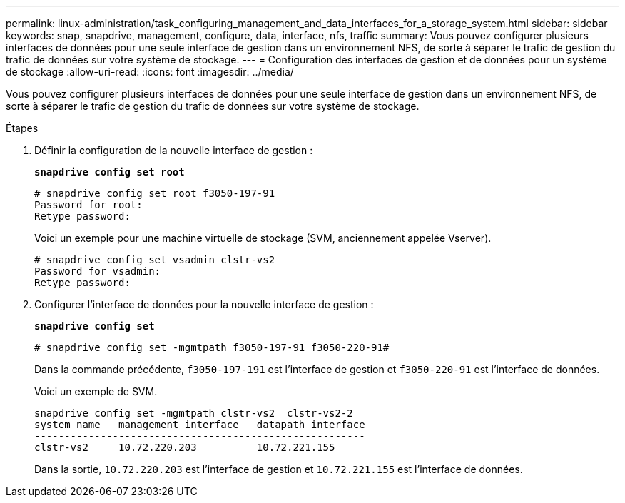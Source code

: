 ---
permalink: linux-administration/task_configuring_management_and_data_interfaces_for_a_storage_system.html 
sidebar: sidebar 
keywords: snap, snapdrive, management, configure, data, interface, nfs, traffic 
summary: Vous pouvez configurer plusieurs interfaces de données pour une seule interface de gestion dans un environnement NFS, de sorte à séparer le trafic de gestion du trafic de données sur votre système de stockage. 
---
= Configuration des interfaces de gestion et de données pour un système de stockage
:allow-uri-read: 
:icons: font
:imagesdir: ../media/


[role="lead"]
Vous pouvez configurer plusieurs interfaces de données pour une seule interface de gestion dans un environnement NFS, de sorte à séparer le trafic de gestion du trafic de données sur votre système de stockage.

.Étapes
. Définir la configuration de la nouvelle interface de gestion :
+
`*snapdrive config set root*`

+
[listing]
----
# snapdrive config set root f3050-197-91
Password for root:
Retype password:
----
+
Voici un exemple pour une machine virtuelle de stockage (SVM, anciennement appelée Vserver).

+
[listing]
----
# snapdrive config set vsadmin clstr-vs2
Password for vsadmin:
Retype password:
----
. Configurer l'interface de données pour la nouvelle interface de gestion :
+
`*snapdrive config set*`

+
[listing]
----
# snapdrive config set -mgmtpath f3050-197-91 f3050-220-91#
----
+
Dans la commande précédente, `f3050-197-191` est l'interface de gestion et `f3050-220-91` est l'interface de données.

+
Voici un exemple de SVM.

+
[listing]
----
snapdrive config set -mgmtpath clstr-vs2  clstr-vs2-2
system name   management interface   datapath interface
-------------------------------------------------------
clstr-vs2     10.72.220.203          10.72.221.155
----
+
Dans la sortie, `10.72.220.203` est l'interface de gestion et `10.72.221.155` est l'interface de données.



